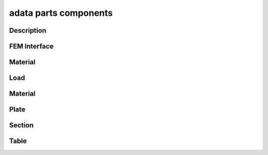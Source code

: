 .. _adata_parts:

adata parts components
======================

Description
-----------
.. doxygenfile:: ProblemDescription.h
   :project: tt_alliance

FEM Interface
-------------
.. doxygenfile:: ProblemFemInterface.h
   :project: tt_alliance

Material
--------
.. doxygenfile:: BaseMaterial.h
   :project: tt_alliance
.. doxygenfile:: BaseMaterialCollector.h
   :project: tt_alliance   
.. doxygenfile:: DrainMaterial.h
   :project: tt_alliance
.. doxygenfile:: FatigueLaw.h
   :project: tt_alliance
.. doxygenfile:: FatigueLawCollector.h
   :project: tt_alliance

Load
----
.. doxygenfile:: ProblemLoadstep.h
   :project: tt_alliance
.. doxygenfile:: ProblemTorsor.h
   :project: tt_alliance
.. doxygenfile:: ProblemTransient.h
   :project: tt_alliance

Material
--------
.. doxygenfile:: BaseMaterial.h
   :project: tt_alliance
.. doxygenfile:: DrainMaterial.h
   :project: tt_alliance
.. doxygenfile:: FatigueLaw.h
   :project: tt_alliance
.. doxygenfile:: ProblemMaterial.h
   :project: tt_alliance

Plate
-----
.. doxygenfile:: ProblemPlate.h
   :project: tt_alliance
.. doxygenfile:: RelocalisationCoefficients.h
   :project: tt_alliance

Section
-------
.. doxygenfile:: ProblemSection.h
   :project: tt_alliance
.. doxygenfile:: ProblemSectionCoefficient.h
   :project: tt_alliance

Table
-----
.. doxygenfile:: ProblemTable.h
   :project: tt_alliance
